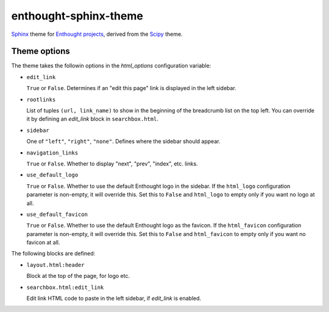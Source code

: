 enthought-sphinx-theme
======================

`Sphinx <http://sphinx-doc.org>`__ theme for `Enthought projects
<http://www.enthought.com>`_, derived from the `Scipy <http://scipy.org>`_
theme.


Theme options
-------------

The theme takes the followin options in the `html_options`
configuration variable:

- ``edit_link``

  ``True`` or ``False``. Determines if an "edit this page" link is displayed
  in the left sidebar.

- ``rootlinks``

  List of tuples ``(url, link_name)`` to show in the beginning of the
  breadcrumb list on the top left. You can override it by defining an
  `edit_link` block in ``searchbox.html``.

- ``sidebar``

  One of ``"left"``, ``"right"``, ``"none"``.  Defines where the sidebar
  should appear.

- ``navigation_links``

  ``True`` or ``False``. Whether to display "next", "prev", "index", etc.
  links.

- ``use_default_logo``

  ``True`` or ``False``. Whether to use the default Enthought logo in the
  sidebar. If the ``html_logo`` configuration parameter is non-empty, it will
  override this. Set this to ``False`` and ``html_logo`` to empty only if you
  want no logo at all.

- ``use_default_favicon``

  ``True`` or ``False``. Whether to use the default Enthought logo as the
  favicon.  If the ``html_favicon`` configuration parameter is non-empty, it
  will override this. Set this to ``False`` and ``html_favicon`` to empty only
  if you want no favicon at all.

The following blocks are defined:

- ``layout.html:header``
   
  Block at the top of the page, for logo etc.

- ``searchbox.html:edit_link``

  Edit link HTML code to paste in the left sidebar, if `edit_link` is enabled.


